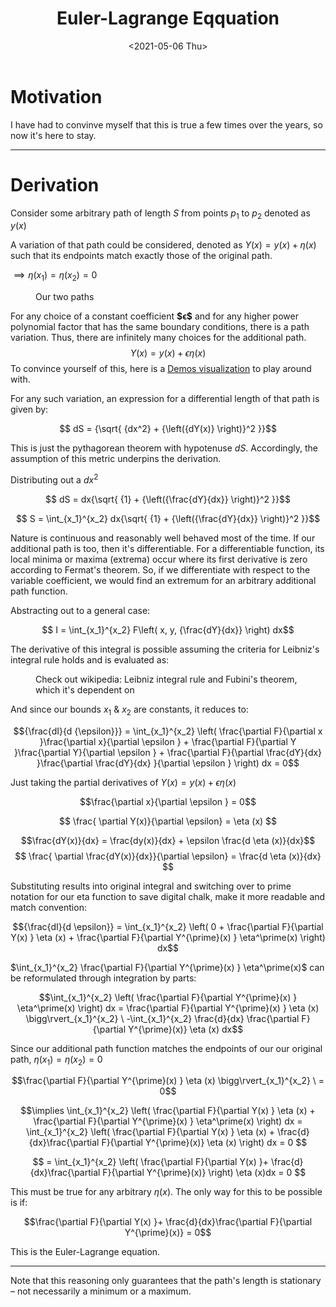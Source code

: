 #+TITLE: Euler-Lagrange Eqquation
#+DATE: <2021-05-06 Thu>
#+FILETAGS: :Math:

* Motivation
  I have had to convinve myself that this is true a few times over the years, so now it's here to stay.
  
  -----------------------------------------
* Derivation
  Consider some arbitrary path of length $S$ from points $p_1$ to $p_2$ denoted as $y(x)$

  A variation of that path could be considered, denoted as $Y(x) = y(x) + {\eta}(x)$ such that 
  its endpoints match exactly those of the original path.

  ${\implies} {\eta}(x_1) = {\eta}(x_2) = 0$

  #+CAPTION: Our two paths
  [[../../../img/Math/euler_lagrange_equation/eulerLagrange1.png]]

  For any choice of a constant coefficient **$\epsilon$** and for any higher power polynomial factor that has the same boundary conditions, there is a path variation.
  Thus, there are infinitely many choices for the additional path.
  $$Y(x) = y(x) + \epsilon{\eta}(x)$$
  To convince yourself of this, here is a [[https://www.desmos.com/calculator/nghw0tffo8][Demos visualization]] to play around with.

  For any such variation, an expression for a differential length of that path is given by:

  $$ dS = {\sqrt{ {dx^2} + {\left({dY(x)} \right)}^2 }}$$

  This is just the pythagorean theorem with hypotenuse $dS$. Accordingly, the assumption of
  this metric underpins the derivation.

  Distributing out a $dx^2$

  $$ dS = dx{\sqrt{ {1} +  {\left({\frac{dY}{dx}} \right)}^2  }}$$

  $$ S = \int_{x_1}^{x_2} dx{\sqrt{ {1} +  {\left({\frac{dY}{dx}} \right)}^2  }}$$

  Nature is continuous and reasonably well behaved most of the time. If our additional path is too, then it's differentiable.
  For a differentiable function, its local minima or maxima (extrema) occur where its first derivative is zero according to Fermat's theorem.
  So, if we differentiate with respect to the variable coefficient, we would find an extremum for an arbitrary additional path function.

  Abstracting out to a general case:

  $$ I = \int_{x_1}^{x_2} F\left(  x, y, {\frac{dY}{dx}} \right) dx$$

  The derivative of this integral is possible assuming the criteria for Leibniz's integral rule holds and is evaluated as:

  #+CAPTION: Check out wikipedia: Leibniz integral rule and Fubini's theorem, which it's dependent on
  [[../../../img/Math/euler_lagrange_equation/leibnizIntegralRuleOne.png]]

  And since our bounds $x_1$ & $x_2$ are constants, it reduces to:

  [[../../../img/Math/euler_lagrange_equation/leibnizIntegralRuleTwo.png]]
   
  $${\frac{dI}{d {\epsilon}}} = \int_{x_1}^{x_2}  \left(
  \frac{\partial F}{\partial x }\frac{\partial x}{\partial \epsilon } +
  \frac{\partial F}{\partial Y }\frac{\partial Y}{\partial \epsilon } + 
  \frac{\partial F}{\partial \frac{dY}{dx} }\frac{\partial \frac{dY}{dx} }{\partial \epsilon }
  \right) dx = 0$$

  Just taking the partial derivatives of $Y(x) = y(x) + \epsilon{\eta}(x)$

  $$\frac{\partial x}{\partial \epsilon } = 0$$

  $$ \frac{ \partial Y(x)}{\partial \epsilon} = \eta (x) $$

  $$\frac{dY(x)}{dx} = \frac{dy(x)}{dx} + \epsilon \frac{d \eta (x)}{dx}$$
  $$ \frac{ \partial \frac{dY(x)}{dx}}{\partial \epsilon} = \frac{d \eta (x)}{dx} $$

  Substituting results into original integral and switching over to prime notation for our eta function to save digital chalk, 
  make it more readable and match convention:

  $${\frac{dI}{d \epsilon}} = \int_{x_1}^{x_2}
  \left(
  0 + 
  \frac{\partial F}{\partial Y(x) } \eta (x) +
  \frac{\partial F}{\partial Y^{\prime}(x) } \eta^\prime(x)
  \right) dx$$

  $\int_{x_1}^{x_2} \frac{\partial F}{\partial Y^{\prime}(x) } \eta^\prime(x)$ can be reformulated through integration by parts:

  $$\int_{x_1}^{x_2}
  \left( \frac{\partial F}{\partial Y^{\prime}(x) } \eta^\prime(x) \right) dx
  = \frac{\partial F}{\partial Y^{\prime}(x) } \eta (x) \bigg\rvert_{x_1}^{x_2} \ -\int_{x_1}^{x_2} 
  \frac{d}{dx}
  \frac{\partial F}{\partial Y^{\prime}(x)}  \eta (x) dx$$

  Since our additional path function matches the endpoints of our our original path, 
  $\eta(x_1) = \eta (x_2) = 0$

  $$\frac{\partial F}{\partial Y^{\prime}(x) } \eta (x) \bigg\rvert_{x_1}^{x_2} \ = 0$$

  $$\implies \int_{x_1}^{x_2}
  \left(
  \frac{\partial F}{\partial Y(x) } \eta (x) +
  \frac{\partial F}{\partial Y^{\prime}(x) } \eta^\prime(x)
  \right) dx
  =
  \int_{x_1}^{x_2}
  \left(
  \frac{\partial F}{\partial Y(x) } \eta (x) +
  \frac{d}{dx}\frac{\partial F}{\partial Y^{\prime}(x)}  \eta (x)
  \right) dx = 0
  $$

  $$ = 
  \int_{x_1}^{x_2}
  \left(
  \frac{\partial F}{\partial Y(x) }+
  \frac{d}{dx}\frac{\partial F}{\partial Y^{\prime}(x)}
  \right) \eta (x)dx = 0
  $$

  This must be true for any arbitrary $\eta (x)$. The only way for this to be possible is if:

  $$\frac{\partial F}{\partial Y(x) }+
  \frac{d}{dx}\frac{\partial F}{\partial Y^{\prime}(x)} = 0$$

  This is the Euler-Lagrange equation.

  -----------------------------------------

  Note that this reasoning only guarantees that the path's
  length is stationary -- not necessarily a minimum or a maximum.

  # As the pythagorean theorem was used to start, that the Euler-Lagrange equation gets back a straight
  # line from a minimization of distance (the conventional introductory example in a physics textbook) seems almost circular to me. -->
